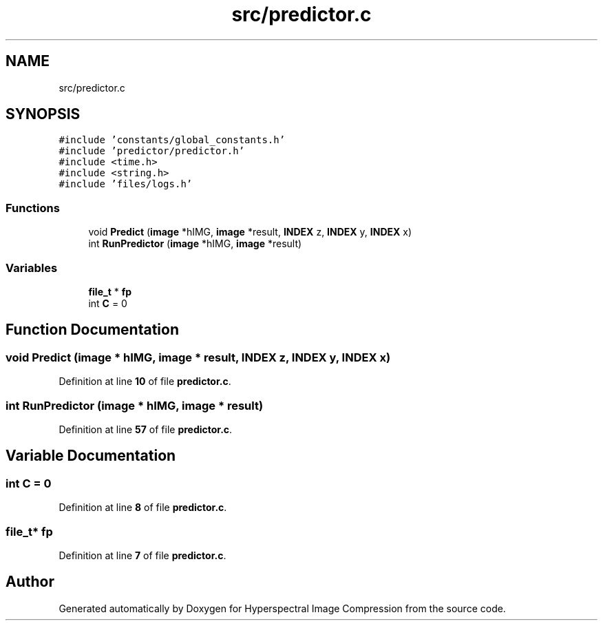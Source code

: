 .TH "src/predictor.c" 3 "Version 1.0" "Hyperspectral Image Compression" \" -*- nroff -*-
.ad l
.nh
.SH NAME
src/predictor.c
.SH SYNOPSIS
.br
.PP
\fC#include 'constants/global_constants\&.h'\fP
.br
\fC#include 'predictor/predictor\&.h'\fP
.br
\fC#include <time\&.h>\fP
.br
\fC#include <string\&.h>\fP
.br
\fC#include 'files/logs\&.h'\fP
.br

.SS "Functions"

.in +1c
.ti -1c
.RI "void \fBPredict\fP (\fBimage\fP *hIMG, \fBimage\fP *result, \fBINDEX\fP z, \fBINDEX\fP y, \fBINDEX\fP x)"
.br
.ti -1c
.RI "int \fBRunPredictor\fP (\fBimage\fP *hIMG, \fBimage\fP *result)"
.br
.in -1c
.SS "Variables"

.in +1c
.ti -1c
.RI "\fBfile_t\fP * \fBfp\fP"
.br
.ti -1c
.RI "int \fBC\fP = 0"
.br
.in -1c
.SH "Function Documentation"
.PP 
.SS "void Predict (\fBimage\fP * hIMG, \fBimage\fP * result, \fBINDEX\fP z, \fBINDEX\fP y, \fBINDEX\fP x)"

.PP
Definition at line \fB10\fP of file \fBpredictor\&.c\fP\&.
.SS "int RunPredictor (\fBimage\fP * hIMG, \fBimage\fP * result)"

.PP
Definition at line \fB57\fP of file \fBpredictor\&.c\fP\&.
.SH "Variable Documentation"
.PP 
.SS "int C = 0"

.PP
Definition at line \fB8\fP of file \fBpredictor\&.c\fP\&.
.SS "\fBfile_t\fP* fp"

.PP
Definition at line \fB7\fP of file \fBpredictor\&.c\fP\&.
.SH "Author"
.PP 
Generated automatically by Doxygen for Hyperspectral Image Compression from the source code\&.
